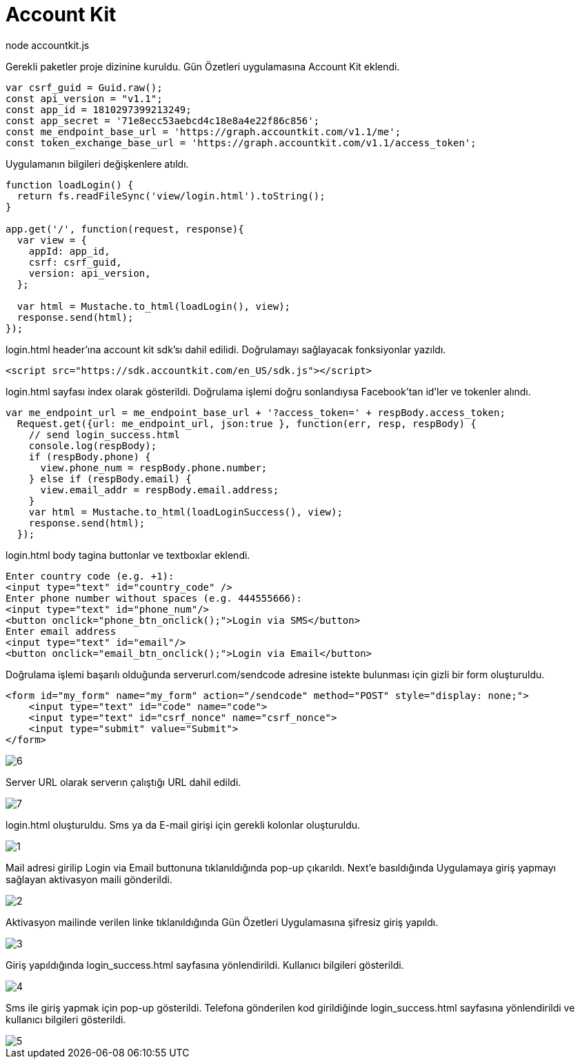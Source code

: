 =  Account Kit  
    node accountkit.js
    
Gerekli paketler proje dizinine kuruldu. Gün Özetleri uygulamasına Account Kit eklendi.

[source,javascript]
----
var csrf_guid = Guid.raw();
const api_version = "v1.1";
const app_id = 1810297399213249;
const app_secret = '71e8ecc53aebcd4c18e8a4e22f86c856';
const me_endpoint_base_url = 'https://graph.accountkit.com/v1.1/me';
const token_exchange_base_url = 'https://graph.accountkit.com/v1.1/access_token';
----

Uygulamanın bilgileri değişkenlere atıldı. 

[source,javascript]
----
function loadLogin() {
  return fs.readFileSync('view/login.html').toString();
}

app.get('/', function(request, response){
  var view = {
    appId: app_id,
    csrf: csrf_guid,
    version: api_version,
  };

  var html = Mustache.to_html(loadLogin(), view);
  response.send(html);
});
----

login.html header'ına account kit sdk'sı dahil edilidi. Doğrulamayı sağlayacak fonksiyonlar yazıldı.

[source,html]
----
<script src="https://sdk.accountkit.com/en_US/sdk.js"></script>
----

login.html sayfası index olarak gösterildi. Doğrulama işlemi doğru sonlandıysa Facebook'tan id'ler ve tokenler alındı. 

[source,javascript]
----
var me_endpoint_url = me_endpoint_base_url + '?access_token=' + respBody.access_token;
  Request.get({url: me_endpoint_url, json:true }, function(err, resp, respBody) {
    // send login_success.html
    console.log(respBody);
    if (respBody.phone) {
      view.phone_num = respBody.phone.number;
    } else if (respBody.email) {
      view.email_addr = respBody.email.address;
    }
    var html = Mustache.to_html(loadLoginSuccess(), view);
    response.send(html);
  });
----

login.html body tagina buttonlar ve textboxlar eklendi.

[source,html]
----
Enter country code (e.g. +1):
<input type="text" id="country_code" />
Enter phone number without spaces (e.g. 444555666):
<input type="text" id="phone_num"/>
<button onclick="phone_btn_onclick();">Login via SMS</button>
Enter email address
<input type="text" id="email"/>
<button onclick="email_btn_onclick();">Login via Email</button>
----

Doğrulama işlemi başarılı olduğunda serverurl.com/sendcode adresine istekte bulunması için gizli bir form oluşturuldu. 

[source,html]
----
<form id="my_form" name="my_form" action="/sendcode" method="POST" style="display: none;">
    <input type="text" id="code" name="code">
    <input type="text" id="csrf_nonce" name="csrf_nonce">
    <input type="submit" value="Submit">
</form>
----



image::images/6.png[]

Server URL olarak serverın çalıştığı URL dahil edildi. 

image::images/7.png[]

login.html oluşturuldu. Sms ya da E-mail girişi için gerekli kolonlar oluşturuldu.

image::images/1.png[]

Mail adresi girilip Login via Email buttonuna tıklanıldığında pop-up çıkarıldı. Next'e basıldığında Uygulamaya giriş yapmayı sağlayan aktivasyon maili gönderildi.

image::images/2.png[]

Aktivasyon mailinde verilen linke tıklanıldığında Gün Özetleri Uygulamasına şifresiz giriş yapıldı.

image::images/3.png[]

Giriş yapıldığında login_success.html sayfasına yönlendirildi. Kullanıcı bilgileri gösterildi.

image::images/4.png[]

Sms ile giriş yapmak için pop-up gösterildi. Telefona gönderilen kod girildiğinde login_success.html sayfasına yönlendirildi ve kullanıcı bilgileri gösterildi.

image::images/5.png[]
